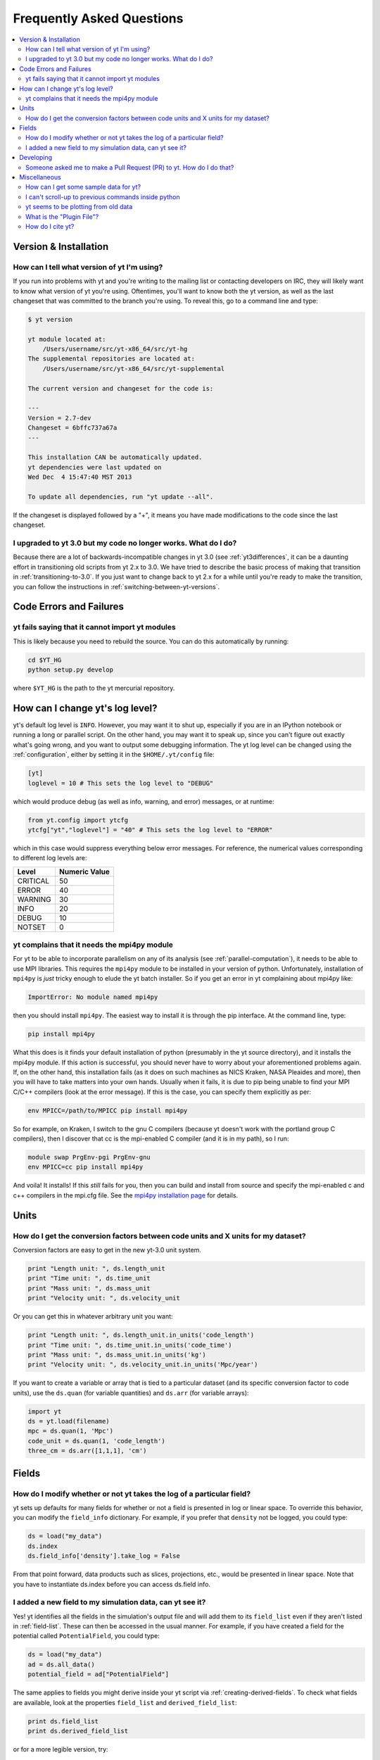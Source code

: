 .. _faq:


Frequently Asked Questions
==========================

.. contents::
   :depth: 2
   :local:
   :backlinks: none

Version & Installation
----------------------

.. _determining-version:

How can I tell what version of yt I'm using?
^^^^^^^^^^^^^^^^^^^^^^^^^^^^^^^^^^^^^^^^^^^^

If you run into problems with yt and you're writing to the mailing list
or contacting developers on IRC, they will likely want to know what version of
yt you're using.  Oftentimes, you'll want to know both the yt version, 
as well as the last changeset that was committed to the branch you're using.  
To reveal this, go to a command line and type:

.. code-block:: bash
    
    $ yt version

    yt module located at:
        /Users/username/src/yt-x86_64/src/yt-hg
    The supplemental repositories are located at:
        /Users/username/src/yt-x86_64/src/yt-supplemental

    The current version and changeset for the code is:

    ---
    Version = 2.7-dev
    Changeset = 6bffc737a67a
    ---

    This installation CAN be automatically updated.
    yt dependencies were last updated on
    Wed Dec  4 15:47:40 MST 2013

    To update all dependencies, run "yt update --all".

If the changeset is displayed followed by a "+", it means you have made 
modifications to the code since the last changeset.

.. _yt-3.0-problems:

I upgraded to yt 3.0 but my code no longer works.  What do I do?
^^^^^^^^^^^^^^^^^^^^^^^^^^^^^^^^^^^^^^^^^^^^^^^^^^^^^^^^^^^^^^^^

Because there are a lot of backwards-incompatible changes in yt 3.0 (see 
:ref:`yt3differences`, it can
be a daunting effort in transitioning old scripts from yt 2.x to 3.0.
We have tried to describe the basic process of making that transition
in :ref:`transitioning-to-3.0`.  If you just want to change back to yt 2.x
for a while until you're ready to make the transition, you can follow
the instructions in :ref:`switching-between-yt-versions`.

Code Errors and Failures
------------------------

yt fails saying that it cannot import yt modules
^^^^^^^^^^^^^^^^^^^^^^^^^^^^^^^^^^^^^^^^^^^^^^^^

This is likely because you need to rebuild the source.  You can do 
this automatically by running:

.. code-block:: bash

    cd $YT_HG
    python setup.py develop

where ``$YT_HG`` is the path to the yt mercurial repository.

.. _faq-mpi4py:

How can I change yt's log level? 
--------------------------------

yt's default log level is ``INFO``. However, you may want it to shut up, especially
if you are in an IPython notebook or running a long or parallel script. On the other
hand, you may want it to speak up, since you can't figure out exactly what's going 
wrong, and you want to output some debugging information. The yt log level can be 
changed using the :ref:`configuration`, either by setting it in the ``$HOME/.yt/config``
file:

.. code-block:: bash

   [yt]
   loglevel = 10 # This sets the log level to "DEBUG"
   
which would produce debug (as well as info, warning, and error) messages, or at runtime:

.. code-block:: python

   from yt.config import ytcfg
   ytcfg["yt","loglevel"] = "40" # This sets the log level to "ERROR"
   
which in this case would suppress everything below error messages. For reference, the numerical 
values corresponding to different log levels are:

+----------+---------------+
| Level    | Numeric Value |
+==========+===============+
| CRITICAL | 50            |
+----------+---------------+
| ERROR	   | 40            |
+----------+---------------+
| WARNING  | 30            |
+----------+---------------+
| INFO	   | 20            |
+----------+---------------+
| DEBUG	   | 10            |
+----------+---------------+
| NOTSET   | 0             |
+----------+---------------+

yt complains that it needs the mpi4py module
^^^^^^^^^^^^^^^^^^^^^^^^^^^^^^^^^^^^^^^^^^^^

For yt to be able to incorporate parallelism on any of its analysis (see 
:ref:`parallel-computation`), it needs to be able to use MPI libraries.  
This requires the ``mpi4py`` module to be installed in your version of python.  
Unfortunately, installation of ``mpi4py`` is *just* tricky enough to elude the 
yt batch installer.  So if you get an error in yt complaining about mpi4py 
like:

.. code-block:: bash

    ImportError: No module named mpi4py

then you should install ``mpi4py``.  The easiest way to install it is through
the pip interface.  At the command line, type:

.. code-block:: bash

    pip install mpi4py

What this does is it finds your default installation of python (presumably
in the yt source directory), and it installs the mpi4py module.  If this
action is successful, you should never have to worry about your aforementioned
problems again.  If, on the other hand, this installation fails (as it does on
such machines as NICS Kraken, NASA Pleaides and more), then you will have to
take matters into your own hands.  Usually when it fails, it is due to pip
being unable to find your MPI C/C++ compilers (look at the error message).
If this is the case, you can specify them explicitly as per:

.. code-block:: bash

    env MPICC=/path/to/MPICC pip install mpi4py

So for example, on Kraken, I switch to the gnu C compilers (because yt 
doesn't work with the portland group C compilers), then I discover that
cc is the mpi-enabled C compiler (and it is in my path), so I run:

.. code-block:: bash

    module swap PrgEnv-pgi PrgEnv-gnu
    env MPICC=cc pip install mpi4py

And voila!  It installs!  If this *still* fails for you, then you can 
build and install from source and specify the mpi-enabled c and c++ 
compilers in the mpi.cfg file.  See the 
`mpi4py installation page <http://mpi4py.scipy.org/docs/usrman/install.html>`_ 
for details.


Units
-----

.. _conversion-factors:

How do I get the conversion factors between code units and X units for my dataset?
^^^^^^^^^^^^^^^^^^^^^^^^^^^^^^^^^^^^^^^^^^^^^^^^^^^^^^^^^^^^^^^^^^^^^^^^^^^^^^^^^^^^^^

Conversion factors are easy to get in the new yt-3.0 unit system.

.. code-block:: python

    print "Length unit: ", ds.length_unit
    print "Time unit: ", ds.time_unit
    print "Mass unit: ", ds.mass_unit
    print "Velocity unit: ", ds.velocity_unit

Or you can get this in whatever arbitrary unit you want:

.. code-block:: python

    print "Length unit: ", ds.length_unit.in_units('code_length')
    print "Time unit: ", ds.time_unit.in_units('code_time')
    print "Mass unit: ", ds.mass_unit.in_units('kg')
    print "Velocity unit: ", ds.velocity_unit.in_units('Mpc/year')

If you want to create a variable or array that is tied to a particular dataset
(and its specific conversion factor to code units), use the ``ds.quan`` (for 
variable quantities) and ``ds.arr`` (for variable arrays):

.. code-block:: python

    import yt
    ds = yt.load(filename)
    mpc = ds.quan(1, 'Mpc')
    code_unit = ds.quan(1, 'code_length')
    three_cm = ds.arr([1,1,1], 'cm')

Fields
------

.. _faq-new-field:

How do I modify whether or not yt takes the log of a particular field?
^^^^^^^^^^^^^^^^^^^^^^^^^^^^^^^^^^^^^^^^^^^^^^^^^^^^^^^^^^^^^^^^^^^^^^

yt sets up defaults for many fields for whether or not a field is presented
in log or linear space. To override this behavior, you can modify the
``field_info`` dictionary.  For example, if you prefer that ``density`` not be
logged, you could type:

.. code-block:: python
    
    ds = load("my_data")
    ds.index
    ds.field_info['density'].take_log = False

From that point forward, data products such as slices, projections, etc., would
be presented in linear space. Note that you have to instantiate ds.index before 
you can access ds.field info.

.. _faq-handling-log-vs-linear-space:

I added a new field to my simulation data, can yt see it?
^^^^^^^^^^^^^^^^^^^^^^^^^^^^^^^^^^^^^^^^^^^^^^^^^^^^^^^^^

Yes! yt identifies all the fields in the simulation's output file
and will add them to its ``field_list`` even if they aren't listed in
:ref:`field-list`. These can then be accessed in the usual manner. For
example, if you have created a field for the potential called
``PotentialField``, you could type:

.. code-block:: python

   ds = load("my_data")
   ad = ds.all_data()
   potential_field = ad["PotentialField"]

The same applies to fields you might derive inside your yt script
via :ref:`creating-derived-fields`. To check what fields are
available, look at the properties ``field_list`` and ``derived_field_list``:

.. code-block:: python

   print ds.field_list
   print ds.derived_field_list

or for a more legible version, try:

.. code-block:: python

   for field in ds.derived_field_list: 
       print field

Developing
----------

.. _making-a-PR:

Someone asked me to make a Pull Request (PR) to yt.  How do I do that?
^^^^^^^^^^^^^^^^^^^^^^^^^^^^^^^^^^^^^^^^^^^^^^^^^^^^^^^^^^^^^^^^^^^^^^

A pull request is the action by which you contribute code to yt.  You make
modifications in your local copy of the source code, then *request* that
other yt developers review and accept your changes to the main code base.
For a full description of the steps necessary to successfully contribute
code and issue a pull request (or manage multiple versions of the source code)
please see :ref:`sharing-changes`.
    
Miscellaneous
-------------

.. _getting-sample-data:

How can I get some sample data for yt?
^^^^^^^^^^^^^^^^^^^^^^^^^^^^^^^^^^^^^^

Many different sample datasets can be found at http://yt-project.org/data/ .
These can be downloaded, unarchived, and they will each create their own
directory.  It is generally straight forward to load these datasets, but if
you have any questions about loading data from a code with which you are 
unfamiliar, please visit :ref:`loading-data`.

To make things easier to load these sample datasets, you can add the parent
directory to your downloaded sample data to your *yt path*.
If you set the option ``test_data_dir``, in the section ``[yt]``,
in ``~/.yt/config``, yt will search this path for them.

This means you can download these datasets to ``/big_drive/data_for_yt`` , add
the appropriate item to ``~/.yt/config``, and no matter which directory you are
in when running yt, it will also check in *that* directory.


.. _faq-scroll-up:

I can't scroll-up to previous commands inside python
^^^^^^^^^^^^^^^^^^^^^^^^^^^^^^^^^^^^^^^^^^^^^^^^^^^^

If the up-arrow key does not recall the most recent commands, there is
probably an issue with the readline library. To ensure the yt python
environment can use readline, run the following command:

.. code-block:: bash

   $ ~/yt/bin/pip install gnureadline

.. _faq-old-data:

yt seems to be plotting from old data
^^^^^^^^^^^^^^^^^^^^^^^^^^^^^^^^^^^^^

yt does check the time stamp of the simulation so that if you
overwrite your data outputs, the new set will be read in fresh by
yt. However, if you have problems or the yt output seems to be
in someway corrupted, try deleting the ``.yt`` and
``.harray`` files from inside your data directory. If this proves to
be a persistent problem add the line:

.. code-block:: python

   from yt.config import ytcfg; ytcfg["yt","serialize"] = "False"

to the very top of your yt script. 

.. _plugin-file:

What is the "Plugin File"?
^^^^^^^^^^^^^^^^^^^^^^^^^^

The plugin file is a means of modifying the available fields, quantities, data
objects and so on without modifying the source code of yt.  The plugin file
will be executed if it is detected.  It must be located in a ``.yt`` folder
in your home directory and be named ``my_plugins.py``:

.. code-block:: bash

   $HOME/.yt/my_plugins.py

The code in this file can add fields, define functions, define
datatypes, and on and on.  It is executed at the bottom of ``yt.mods``, and so
it is provided with the entire namespace available in the module ``yt.mods``.
For example, if I created a plugin file containing:

.. code-block:: python

   def _myfunc(field, data):
       return np.random.random(data["density"].shape)
   add_field("some_quantity", function=_myfunc, units='')

then all of my data objects would have access to the field "some_quantity".
Note that the units must be specified as a string, see
:ref:`data_selection_and_fields` for more details on units and derived fields.

.. note::

   Since the ``my_plugins.py`` is parsed inside of ``yt.mods``, you must import
   yt using ``yt.mods`` to use the plugins file.  If you import using
   ``import yt``, the plugins file will not be parsed.  You can tell that your
   plugins file is being parsed by watching for a logging message when you
   import yt.  Note that both the ``yt load`` and ``iyt`` command line entry
   points invoke ``from yt.mods import *``, so the ``my_plugins.py`` file
   will be parsed if you enter yt that way.

You can also define other convenience functions in your plugin file.  For
instance, you could define some variables or functions, and even import common
modules:

.. code-block:: python

   import os

   HOMEDIR="/home/username/"
   RUNDIR="/scratch/runs/"

   def load_run(fn):
       if not os.path.exists(RUNDIR + fn):
           return None
       return load(RUNDIR + fn)

In this case, we've written ``load_run`` to look in a specific directory to see
if it can find an output with the given name.  So now we can write scripts that
use this function:

.. code-block:: python

   from yt.mods import *

   my_run = load_run("hotgasflow/DD0040/DD0040")

And because we have imported from ``yt.mods`` we have access to the
``load_run`` function defined in our plugin file.

How do I cite yt?
^^^^^^^^^^^^^^^^^

If you use yt in a publication, we'd very much appreciate a citation!  You
should feel free to cite the `ApJS paper
<http://adsabs.harvard.edu/abs/2011ApJS..192....9T>`_ with the following BibTeX
entry: ::

   @ARTICLE{2011ApJS..192....9T,
      author = {{Turk}, M.~J. and {Smith}, B.~D. and {Oishi}, J.~S. and {Skory}, S. and 
   	{Skillman}, S.~W. and {Abel}, T. and {Norman}, M.~L.},
       title = "{yt: A Multi-code Analysis Toolkit for Astrophysical Simulation Data}",
     journal = {\apjs},
   archivePrefix = "arXiv",
      eprint = {1011.3514},
    primaryClass = "astro-ph.IM",
    keywords = {cosmology: theory, methods: data analysis, methods: numerical },
        year = 2011,
       month = jan,
      volume = 192,
       pages = {9-+},
         doi = {10.1088/0067-0049/192/1/9},
      adsurl = {http://adsabs.harvard.edu/abs/2011ApJS..192....9T},
     adsnote = {Provided by the SAO/NASA Astrophysics Data System}
   }
